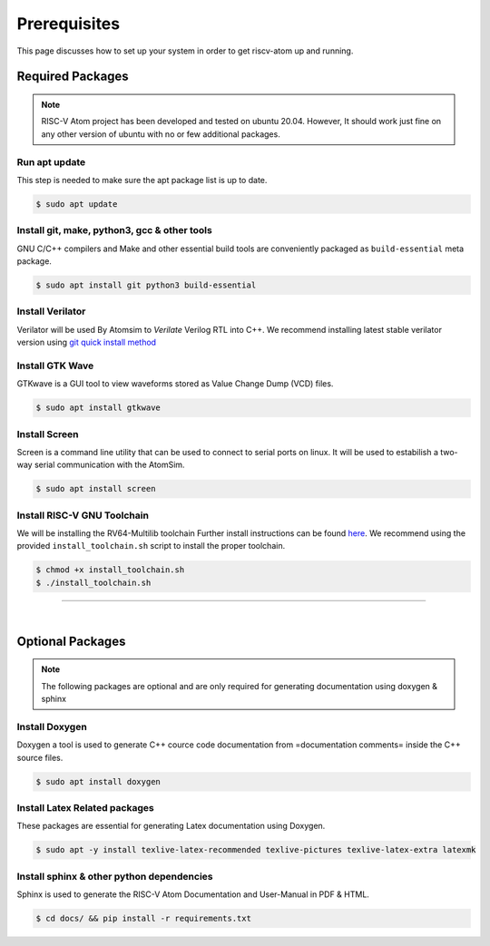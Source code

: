Prerequisites
###############

This page discusses how to set up your system in order to get riscv-atom up and running.

Required Packages
******************

.. note::
  RISC-V Atom project has been developed and tested on ubuntu 20.04. 
  However, It should work just fine on any other version of ubuntu with no or few additional packages. 


Run apt update
================
This step is needed to make sure the apt package list is up to date.

.. code-block:: bash

  $ sudo apt update


Install git, make, python3, gcc & other tools
==============================================
GNU C/C++ compilers and Make and other essential build tools are conveniently packaged as ``build-essential`` meta package.

.. code-block:: bash

  $ sudo apt install git python3 build-essential


Install Verilator
==================
Verilator will be used By Atomsim to *Verilate* Verilog RTL into C++. We recommend installing latest stable verilator version using `git quick install method <https://veripool.org/guide/latest/install.html>`_

Install GTK Wave
==================
GTKwave is a GUI tool to view waveforms stored as Value Change Dump (VCD) files.

.. code-block:: bash

  $ sudo apt install gtkwave


Install Screen
==================
Screen is a command line utility that can be used to connect to serial ports on linux. 
It will be used to estabilish a two-way serial communication with the AtomSim.

.. code-block:: bash

  $ sudo apt install screen


Install RISC-V GNU Toolchain
=============================
We will be installing the RV64-Multilib toolchain
Further install instructions can be found `here <https://github.com/riscv-collab/riscv-gnu-toolchain>`_. 
We recommend using the provided ``install_toolchain.sh`` script to install the proper toolchain.

.. code-block:: bash

  $ chmod +x install_toolchain.sh
  $ ./install_toolchain.sh


----------------

|

Optional Packages
******************

.. note:: The following packages are optional and are only required for generating documentation using doxygen & sphinx

Install Doxygen
================
Doxygen a tool is used to generate C++ cource code documentation from =documentation comments= inside the C++ source files.

.. code-block:: bash

  $ sudo apt install doxygen

Install Latex Related packages
===============================
These packages are essential for generating Latex documentation using Doxygen.

.. code-block:: bash

  $ sudo apt -y install texlive-latex-recommended texlive-pictures texlive-latex-extra latexmk


Install sphinx & other python dependencies
===========================================
Sphinx is used to generate the RISC-V Atom Documentation and User-Manual in PDF & HTML.

.. code-block:: bash

  $ cd docs/ && pip install -r requirements.txt


